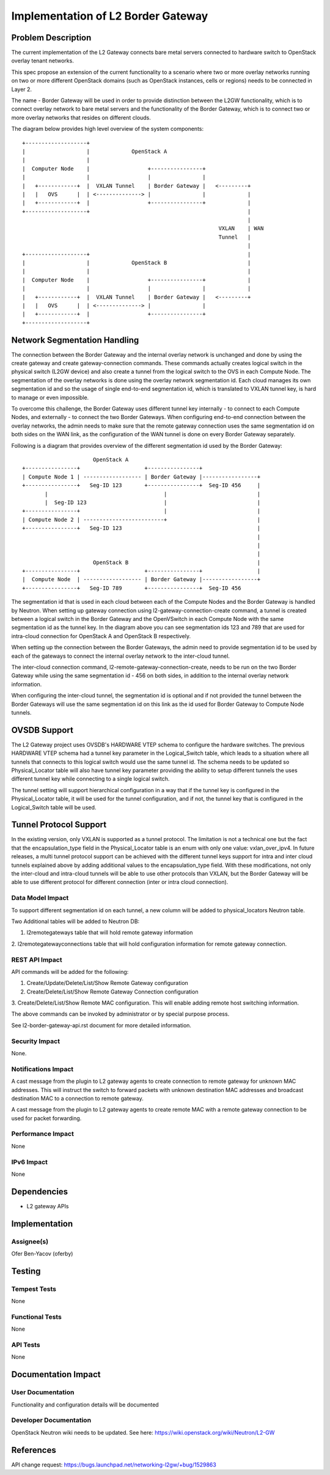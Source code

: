 
===================================
Implementation of L2 Border Gateway
===================================



Problem Description
===================

The current implementation of the L2 Gateway connects bare metal servers
connected to hardware switch to OpenStack overlay tenant networks.

This spec propose an extension of the current functionality to a scenario where
two or more overlay networks running on two or more different OpenStack domains
(such as OpenStack instances, cells or regions) needs to be connected
in Layer 2.

The name - Border Gateway will be used in order to provide distinction between
the L2GW functionality, which is to connect overlay network to bare metal
servers and the functionality of the Border Gateway, which is to connect two or
more overlay networks that resides on different clouds.

The diagram below provides high level overview of the system components::

    +-------------------+
    |                   |             OpenStack A
    |                   |
    |  Computer Node    |                  +----------------+
    |                   |                  |                |
    |   +------------+  |  VXLAN Tunnel    | Border Gateway |   <---------+
    |   |   OVS      |  | <--------------> |                |             |
    |   +------------+  |                  +----------------+             |
    +-------------------+                                                 |
                                                                          |
                                                                 VXLAN    | WAN
                                                                 Tunnel   |
                                                                          |
    +-------------------+                                                 |
    |                   |             OpenStack B                         |
    |                   |                                                 |
    |  Computer Node    |                  +----------------+             |
    |                   |                  |                |             |
    |   +------------+  |  VXLAN Tunnel    | Border Gateway |   <---------+
    |   |   OVS      |  | <--------------> |                |
    |   +------------+  |                  +----------------+
    +-------------------+



Network Segmentation Handling
=============================

The connection between the Border Gateway and the internal overlay network is
unchanged and done by using the create gateway and create gateway-connection
commands. These commands actually creates logical switch in the physical switch
(L2GW device) and also create a tunnel from the logical switch to the OVS in
each Compute Node. The segmentation of the overlay networks is done using the
overlay network segmentation id. Each cloud manages its own segmentation id
and so the usage of single end-to-end segmentation id, which is translated to
VXLAN tunnel key, is hard to manage or even impossible.

To overcome this challenge, the Border Gateway uses different tunnel key
internally - to connect to each Compute Nodes, and externally - to connect the
two Border Gateways. When configuring end-to-end connection between the overlay
networks, the admin needs to make sure that the remote gateway connection uses
the same segmentation id on both sides on the WAN link, as the configuration of
the WAN tunnel is done on every Border Gateway separately.

Following is a diagram that provides overview of the different segmentation id
used by the Border Gateway::

                          OpenStack A
    +----------------+                    +----------------+
    | Compute Node 1 | ------------------ | Border Gateway |-----------------+
    +----------------+   Seg-ID 123       +----------------+  Seg-ID 456     |
           |                                    |                            |
           |  Seg-ID 123                        |                            |
    +----------------+                          |                            |
    | Compute Node 2 | -------------------------+                            |
    +----------------+   Seg-ID 123                                          |
                                                                             |
                                                                             |
                                                                             |
                          OpenStack B                                        |
    +----------------+                    +----------------+                 |
    |  Compute Node  | ------------------ | Border Gateway |-----------------+
    +----------------+   Seg-ID 789       +----------------+  Seg-ID 456


The segmentation id that is used in each cloud between each of the Compute Nodes
and the Border Gateway is handled by Neutron. When setting up gateway connection
using l2-gateway-connection-create command, a tunnel is created between a
logical switch in the Border Gateway and the OpenVSwitch in each Compute Node
with the same segmentation id as the tunnel key. In the diagram above you can
see segmentation ids 123 and 789 that are used for intra-cloud connection for
OpenStack A and OpenStack B respectively.

When setting up the connection between the Border Gateways, the admin need to
provide segmentation id to be used by each of the gateways to connect the
internal overlay network to the inter-cloud tunnel.

The inter-cloud connection command, l2-remote-gateway-connection-create, needs
to be run on the two Border Gateway while using the same segmentation id - 456
on both sides, in addition to the internal overlay network information.

When configuring the inter-cloud tunnel, the segmentation id is optional and
if not provided the tunnel between the Border Gateways will use the same
segmentation id on this link as the id used for Border Gateway to Compute Node
tunnels.


OVSDB Support
=============

The L2 Gateway project uses OVSDB's HARDWARE VTEP schema to configure the
hardware switches. The previous HARDWARE VTEP schema had a tunnel key parameter
in the Logical_Switch table, which leads to a situation where all tunnels that
connects to this logical switch would use the same tunnel id. The schema needs
to be updated so Physical_Locator table will also have tunnel key parameter
providing the ability to setup different tunnels the uses different tunnel key
while connecting to a single logical switch.

The tunnel setting will support hierarchical configuration in a way that if the
tunnel key is configured in the Physical_Locator table, it will be used for the
tunnel configuration, and if not, the tunnel key that is configured in the
Logical_Switch table will be used.


Tunnel Protocol Support
=======================

In the existing version, only VXLAN is supported as a tunnel protocol. The
limitation is not a technical one but the fact that the encapsulation_type
field in the Physical_Locator table is an enum with only one value:
vxlan_over_ipv4. In future releases, a multi tunnel protocol support can be
achieved with the different tunnel keys support for intra and inter cloud
tunnels explained above by adding additional values to the encapsulation_type
field. With these modifications, not only the inter-cloud and intra-cloud
tunnels will be able to use other protocols than VXLAN, but the Border Gateway
will be able to use different protocol for different connection (inter or intra
cloud connection).

Data Model Impact
-----------------

To support different segmentation id on each tunnel, a new column will be added
to physical_locators Neutron table.

Two Additional tables will be added to Neutron DB:

1. l2remotegateways table that will hold remote gateway information

2. l2remotegatewayconnections table that will hold configuration information
for remote gateway connection.


REST API Impact
---------------

API commands will be added for the following:

1. Create/Update/Delete/List/Show Remote Gateway configuration

2. Create/Delete/List/Show Remote Gateway Connection configuration

3. Create/Delete/List/Show Remote MAC configuration. This will enable adding
remote host switching information.

The above commands can be invoked by administrator or by special purpose
process.

See l2-border-gateway-api.rst document for more detailed information.


Security Impact
---------------

None.


Notifications Impact
--------------------

A cast message from the plugin to L2 gateway agents to create connection to
remote gateway for unknown MAC addresses. This will instruct the switch to
forward packets with unknown destination MAC addresses and broadcast
destination MAC to a connection to remote gateway.

A cast message from the plugin to L2 gateway agents to create remote MAC with
a remote gateway connection to be used for packet forwarding.


Performance Impact
------------------

None

IPv6 Impact
-----------

None

Dependencies
============

* L2 gateway APIs


Implementation
==============

Assignee(s)
-----------

Ofer Ben-Yacov (oferby)


Testing
=======

Tempest Tests
-------------

None

Functional Tests
----------------

None

API Tests
---------
None

Documentation Impact
====================

User Documentation
------------------

Functionality and configuration details will be documented


Developer Documentation
-----------------------
OpenStack Neutron wiki needs to be updated.
See here: https://wiki.openstack.org/wiki/Neutron/L2-GW


References
==========

API change request: https://bugs.launchpad.net/networking-l2gw/+bug/1529863
